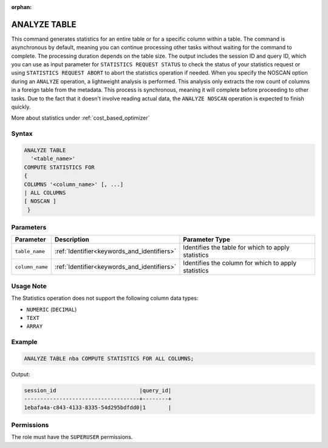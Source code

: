 :orphan:

.. _analyze_table:

*************
ANALYZE TABLE
*************

This command generates statistics for an entire table or for a specific column within a table.
The command is asynchronous by default, meaning you can continue processing other tasks without waiting for the command to complete.
The processing duration depends on the table size. The output includes the session ID and query ID, which you can use as input parameter for ``STATISTICS REQUEST STATUS`` to check the status of your statistics request or using ``STATISTICS REQUEST ABORT`` to abort the statistics operation if needed.
When you specify the NOSCAN option during an ``ANALYZE`` operation, a lightweight analysis is performed. This analysis only extracts the row count of columns in a foreign table from the metadata. This process is synchronous, meaning it will complete before proceeding to other tasks. Due to the fact that it doesn't involve reading actual data, the ``ANALYZE NOSCAN`` operation is expected to finish quickly.

More about statistics under :ref:`cost_based_optimizer`

Syntax
======

.. code-block:: postgres

	ANALYZE TABLE 
	  '<table_name>' 
	COMPUTE STATISTICS FOR 
	{
	COLUMNS '<column_name>' [, ...]
	| ALL COLUMNS 
	[ NOSCAN ]
	 }

Parameters
==========

.. list-table:: 
   :widths: auto
   :header-rows: 1

   * - Parameter
     - Description
     - Parameter Type
   * - ``table_name``
     - :ref:`Identifier<keywords_and_identifiers>`
     - Identifies the table for which to apply statistics
   * - ``column_name``
     - :ref:`Identifier<keywords_and_identifiers>`
     - Identifies the column for which to apply statistics

Usage Note
==========

The Statistics operation does not support the following column data types:

* ``NUMERIC`` (``DECIMAL``)
* ``TEXT``
* ``ARRAY``

Example
=======

.. code-block:: postgres

	ANALYZE TABLE nba COMPUTE STATISTICS FOR ALL COLUMNS;
	
Output:

.. code-block:: none

	session_id                          |query_id|
	------------------------------------+--------+
	1ebafa4a-c843-4133-8335-54d295bdfdd0|1       |

Permissions
===========

The role must have the ``SUPERUSER`` permissions.
